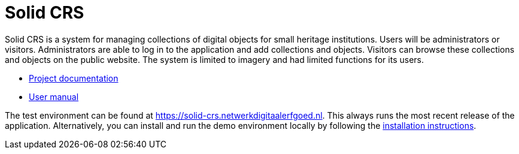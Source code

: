 = Solid CRS
ifdef::env-github,env-browser[:relfilesuffix: .adoc]

Solid CRS is a system for managing collections of digital objects for small heritage institutions. Users will be administrators or visitors. Administrators are able to log in to the application and add collections and objects. Visitors can browse these collections and objects on the public website. The system is limited to imagery and had limited functions for its users.


* xref:docs/modules/ROOT/nav.adoc[Project documentation]
* xref:docs/modules/manual/nav.adoc[User manual]

The test environment can be found at https://solid-crs.netwerkdigitaalerfgoed.nl. This always runs the most recent release of the application. Alternatively, you can install and run the demo environment locally by following the xref:docs/modules/manual/pages/install.adoc[installation instructions].
